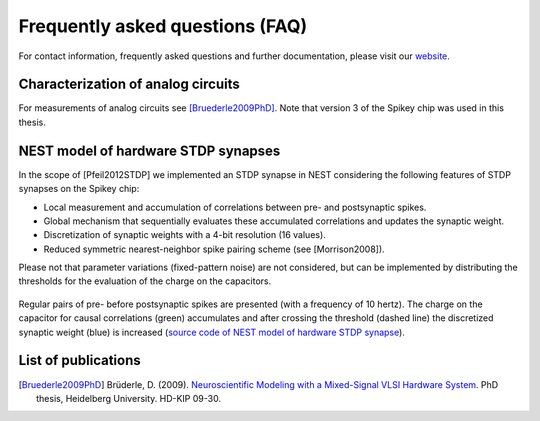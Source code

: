 Frequently asked questions (FAQ)
================================

For contact information, frequently asked questions and further documentation, please visit our `website <http://www.kip.uni-heidelberg.de/spikey>`_.


Characterization of analog circuits
-----------------------------------

For measurements of analog circuits see [Bruederle2009PhD]_.
Note that version 3 of the Spikey chip was used in this thesis.

NEST model of hardware STDP synapses
------------------------------------

In the scope of [Pfeil2012STDP] we implemented an STDP synapse in NEST considering the following features of STDP synapses on the Spikey chip:

* Local measurement and accumulation of correlations between pre- and postsynaptic spikes.
* Global mechanism that sequentially evaluates these accumulated correlations and updates the synaptic weight.
* Discretization of synaptic weights with a 4-bit resolution (16 values).
* Reduced symmetric nearest-neighbor spike pairing scheme (see [Morrison2008]).

Please not that parameter variations (fixed-pattern noise) are not considered, but can be implemented by distributing the thresholds for the evaluation of the charge on the capacitors.

.. figure:: hw_synapse_nest.png
    :align: center
    :alt: NEST model of hardware STDP synapses
    :width: 400px

    Regular pairs of pre- before postsynaptic spikes are presented (with a frequency of 10 hertz).
    The charge on the capacitor for causal correlations (green) accumulates and after crossing the threshold (dashed line) the discretized synaptic weight (blue) is increased
    (`source code of NEST model of hardware STDP synapse <https://github.com/electronicvisions/spikey_demo/blob/master/networks/rate_over_gleak.py>`_).


List of publications
--------------------

.. todo:: add list of publications

.. [Bruederle2009PhD] Brüderle, D. (2009). `Neuroscientific Modeling with a Mixed-Signal VLSI Hardware System <http://archiv.ub.uni-heidelberg.de/volltextserver/9656/1/dissertation_bruederle.pdf>`_. PhD thesis, Heidelberg University. HD-KIP 09-30.
